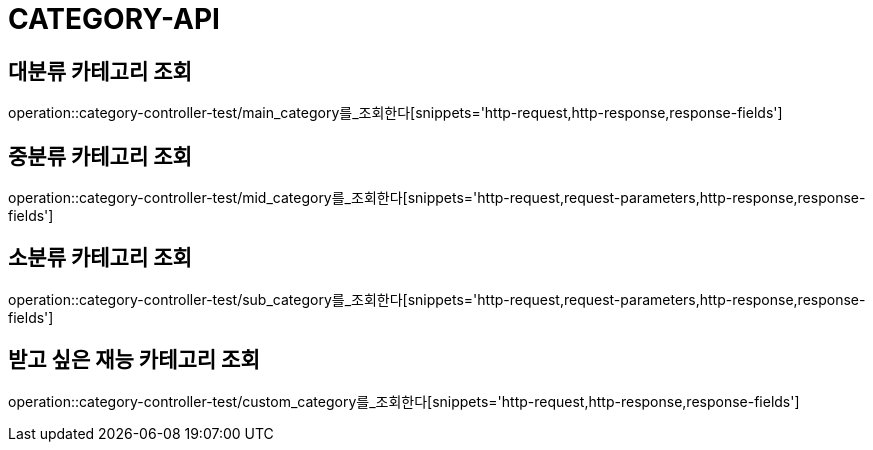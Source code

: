 [[category-api]]
= CATEGORY-API

[[대분류-카테고리-조회]]
== 대분류 카테고리 조회
operation::category-controller-test/main_category를_조회한다[snippets='http-request,http-response,response-fields']

[[중분류-카테고리-조회]]
== 중분류 카테고리 조회
operation::category-controller-test/mid_category를_조회한다[snippets='http-request,request-parameters,http-response,response-fields']

[[소분류-카테고리-조회]]
== 소분류 카테고리 조회
operation::category-controller-test/sub_category를_조회한다[snippets='http-request,request-parameters,http-response,response-fields']

[[받고-싶은-재능-카테고리-조회]]
== 받고 싶은 재능 카테고리 조회
operation::category-controller-test/custom_category를_조회한다[snippets='http-request,http-response,response-fields']

